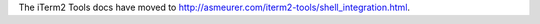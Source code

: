 The iTerm2 Tools docs have moved to
`http://asmeurer.com/iterm2-tools/shell_integration.html <http://asmeurer.com/iterm2-tools/shell_integration.html>`_.

.. raw:: html

   <html>
   <head>
      <meta http-equiv="refresh" content="0;URL=http://asmeurer.com/iterm2-tools/shell_integration.html">
   </head>
   </html>

